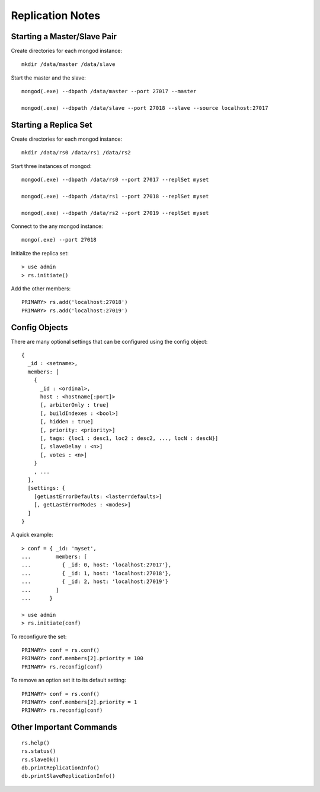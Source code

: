 Replication Notes
=================

Starting a Master/Slave Pair
----------------------------

Create directories for each mongod instance::

  mkdir /data/master /data/slave

Start the master and the slave::

  mongod(.exe) --dbpath /data/master --port 27017 --master

  mongod(.exe) --dbpath /data/slave --port 27018 --slave --source localhost:27017

Starting a Replica Set
----------------------

Create directories for each mongod instance::

  mkdir /data/rs0 /data/rs1 /data/rs2

Start three instances of mongod::

  mongod(.exe) --dbpath /data/rs0 --port 27017 --replSet myset

  mongod(.exe) --dbpath /data/rs1 --port 27018 --replSet myset

  mongod(.exe) --dbpath /data/rs2 --port 27019 --replSet myset

Connect to the any mongod instance::

  mongo(.exe) --port 27018

Initialize the replica set::

  > use admin
  > rs.initiate()

Add the other members::

  PRIMARY> rs.add('localhost:27018')
  PRIMARY> rs.add('localhost:27019')

Config Objects
--------------

There are many optional settings that can be configured using the config
object::

  {
    _id : <setname>,
    members: [
      {
        _id : <ordinal>,
        host : <hostname[:port]>
        [, arbiterOnly : true]
        [, buildIndexes : <bool>]
        [, hidden : true]
        [, priority: <priority>]
        [, tags: {loc1 : desc1, loc2 : desc2, ..., locN : descN}]
        [, slaveDelay : <n>]
        [, votes : <n>]
      }
      , ...
    ],
    [settings: {
      [getLastErrorDefaults: <lasterrdefaults>]
      [, getLastErrorModes : <modes>]
    ]
  }

A quick example::

  > conf = { _id: 'myset',
  ...        members: [
  ...          { _id: 0, host: 'localhost:27017'},
  ...          { _id: 1, host: 'localhost:27018'},
  ...          { _id: 2, host: 'localhost:27019'}
  ...        ]
  ...      }

  > use admin
  > rs.initiate(conf)

To reconfigure the set::

  PRIMARY> conf = rs.conf()
  PRIMARY> conf.members[2].priority = 100
  PRIMARY> rs.reconfig(conf)

To remove an option set it to its default setting::

  PRIMARY> conf = rs.conf()
  PRIMARY> conf.members[2].priority = 1
  PRIMARY> rs.reconfig(conf)

Other Important Commands
------------------------
::

  rs.help()
  rs.status()
  rs.slaveOk()
  db.printReplicationInfo()
  db.printSlaveReplicationInfo()

